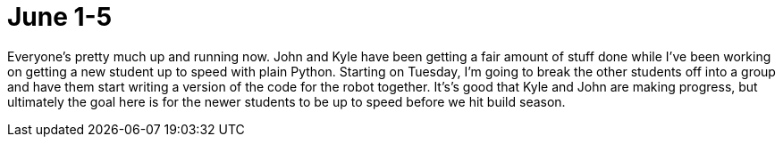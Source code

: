 # June 1-5
:hp-tags: python



Everyone's pretty much up and running now.  John and Kyle have been getting a fair amount of stuff done while I've been working on getting a new student up to speed with plain Python. Starting on Tuesday, I'm going to break the other students off into a group and have them start writing a version of the code for the robot together.  It's's good that Kyle and John are making progress, but ultimately the goal here is for the newer students to be up to speed before we hit build season.